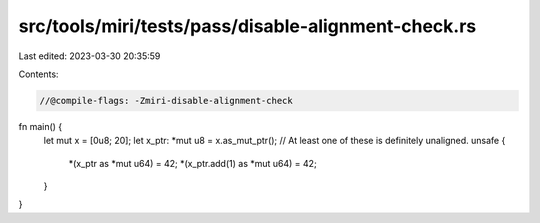 src/tools/miri/tests/pass/disable-alignment-check.rs
====================================================

Last edited: 2023-03-30 20:35:59

Contents:

.. code-block:: rs

    //@compile-flags: -Zmiri-disable-alignment-check

fn main() {
    let mut x = [0u8; 20];
    let x_ptr: *mut u8 = x.as_mut_ptr();
    // At least one of these is definitely unaligned.
    unsafe {
        *(x_ptr as *mut u64) = 42;
        *(x_ptr.add(1) as *mut u64) = 42;
    }
}


